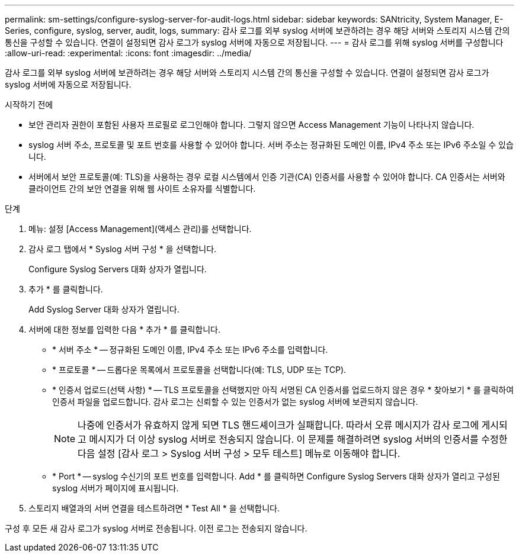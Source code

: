 ---
permalink: sm-settings/configure-syslog-server-for-audit-logs.html 
sidebar: sidebar 
keywords: SANtricity, System Manager, E-Series, configure, syslog, server, audit, logs, 
summary: 감사 로그를 외부 syslog 서버에 보관하려는 경우 해당 서버와 스토리지 시스템 간의 통신을 구성할 수 있습니다. 연결이 설정되면 감사 로그가 syslog 서버에 자동으로 저장됩니다. 
---
= 감사 로그를 위해 syslog 서버를 구성합니다
:allow-uri-read: 
:experimental: 
:icons: font
:imagesdir: ../media/


[role="lead"]
감사 로그를 외부 syslog 서버에 보관하려는 경우 해당 서버와 스토리지 시스템 간의 통신을 구성할 수 있습니다. 연결이 설정되면 감사 로그가 syslog 서버에 자동으로 저장됩니다.

.시작하기 전에
* 보안 관리자 권한이 포함된 사용자 프로필로 로그인해야 합니다. 그렇지 않으면 Access Management 기능이 나타나지 않습니다.
* syslog 서버 주소, 프로토콜 및 포트 번호를 사용할 수 있어야 합니다. 서버 주소는 정규화된 도메인 이름, IPv4 주소 또는 IPv6 주소일 수 있습니다.
* 서버에서 보안 프로토콜(예: TLS)을 사용하는 경우 로컬 시스템에서 인증 기관(CA) 인증서를 사용할 수 있어야 합니다. CA 인증서는 서버와 클라이언트 간의 보안 연결을 위해 웹 사이트 소유자를 식별합니다.


.단계
. 메뉴: 설정 [Access Management](액세스 관리)를 선택합니다.
. 감사 로그 탭에서 * Syslog 서버 구성 * 을 선택합니다.
+
Configure Syslog Servers 대화 상자가 열립니다.

. 추가 * 를 클릭합니다.
+
Add Syslog Server 대화 상자가 열립니다.

. 서버에 대한 정보를 입력한 다음 * 추가 * 를 클릭합니다.
+
** * 서버 주소 * -- 정규화된 도메인 이름, IPv4 주소 또는 IPv6 주소를 입력합니다.
** * 프로토콜 * -- 드롭다운 목록에서 프로토콜을 선택합니다(예: TLS, UDP 또는 TCP).
** * 인증서 업로드(선택 사항) * -- TLS 프로토콜을 선택했지만 아직 서명된 CA 인증서를 업로드하지 않은 경우 * 찾아보기 * 를 클릭하여 인증서 파일을 업로드합니다. 감사 로그는 신뢰할 수 있는 인증서가 없는 syslog 서버에 보관되지 않습니다.
+
[NOTE]
====
나중에 인증서가 유효하지 않게 되면 TLS 핸드셰이크가 실패합니다. 따라서 오류 메시지가 감사 로그에 게시되고 메시지가 더 이상 syslog 서버로 전송되지 않습니다. 이 문제를 해결하려면 syslog 서버의 인증서를 수정한 다음 설정 [감사 로그 > Syslog 서버 구성 > 모두 테스트] 메뉴로 이동해야 합니다.

====
** * Port * -- syslog 수신기의 포트 번호를 입력합니다. Add * 를 클릭하면 Configure Syslog Servers 대화 상자가 열리고 구성된 syslog 서버가 페이지에 표시됩니다.


. 스토리지 배열과의 서버 연결을 테스트하려면 * Test All * 을 선택합니다.


구성 후 모든 새 감사 로그가 syslog 서버로 전송됩니다. 이전 로그는 전송되지 않습니다.
